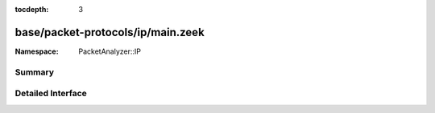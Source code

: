 :tocdepth: 3

base/packet-protocols/ip/main.zeek
==================================
.. zeek:namespace:: PacketAnalyzer::IP


:Namespace: PacketAnalyzer::IP

Summary
~~~~~~~

Detailed Interface
~~~~~~~~~~~~~~~~~~

